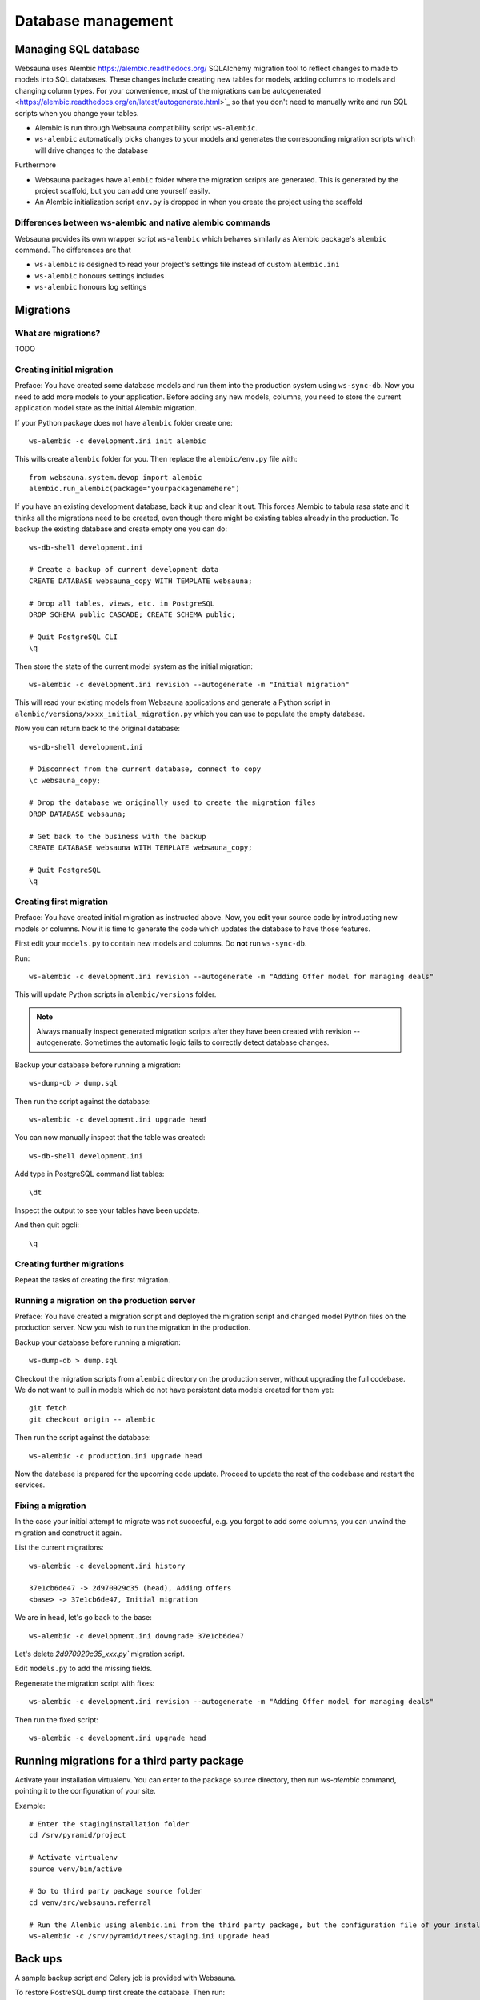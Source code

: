 ===================
Database management
===================

Managing SQL database
=====================

Websauna uses Alembic `<https://alembic.readthedocs.org/>`_ SQLAlchemy migration tool to reflect changes to made to models into SQL databases. These changes include creating new tables for models, adding columns to models and changing column types. For your convenience, most of the migrations can be autogenerated <https://alembic.readthedocs.org/en/latest/autogenerate.html>`_ so that you don't need to manually write and run SQL scripts when you change your tables.

* Alembic is run through Websauna compatibility script ``ws-alembic``.

* ``ws-alembic`` automatically picks changes to your models and generates the corresponding migration scripts which will drive changes to the database

Furthermore

* Websauna packages have ``alembic`` folder where the migration scripts are generated. This is generated by the project scaffold, but you can add one yourself easily.

* An Alembic initialization script ``env.py`` is dropped in when you create the project using the scaffold

Differences between ws-alembic and native alembic commands
----------------------------------------------------------

Websauna provides its own wrapper script ``ws-alembic`` which behaves similarly as Alembic package's ``alembic`` command. The differences are that

* ``ws-alembic`` is designed to read your project's settings file instead of custom ``alembic.ini``

* ``ws-alembic`` honours settings includes

* ``ws-alembic`` honours log settings

Migrations
==========

What are migrations?
--------------------

TODO

Creating initial migration
--------------------------

Preface: You have created some database models and run them into the production system using ``ws-sync-db``. Now you need to add more models to your application. Before adding any new models, columns, you need to store the current application model state as the initial Alembic migration.

If your Python package does not have ``alembic`` folder create one::

    ws-alembic -c development.ini init alembic

This wills create ``alembic`` folder for you. Then replace the ``alembic/env.py`` file with::

    from websauna.system.devop import alembic
    alembic.run_alembic(package="yourpackagenamehere")

If you have an existing development database, back it up and clear it out. This forces Alembic to tabula rasa state and it thinks all the migrations need to be created, even though there might be existing tables already in the production. To backup the existing database and create empty one you can do::

    ws-db-shell development.ini

    # Create a backup of current development data
    CREATE DATABASE websauna_copy WITH TEMPLATE websauna;

    # Drop all tables, views, etc. in PostgreSQL
    DROP SCHEMA public CASCADE; CREATE SCHEMA public;

    # Quit PostgreSQL CLI
    \q

Then store the state of the current model system as the initial migration::

    ws-alembic -c development.ini revision --autogenerate -m "Initial migration"

This will read your existing models from Websauna applications and generate a Python script in ``alembic/versions/xxxx_initial_migration.py`` which you can use to populate the empty database.

Now you can return back to the original database::

    ws-db-shell development.ini

    # Disconnect from the current database, connect to copy
    \c websauna_copy;

    # Drop the database we originally used to create the migration files
    DROP DATABASE websauna;

    # Get back to the business with the backup
    CREATE DATABASE websauna WITH TEMPLATE websauna_copy;

    # Quit PostgreSQL
    \q


Creating first migration
-------------------------

Preface: You have created initial migration as instructed above. Now, you edit your source code by introducting new models or columns. Now it is time to generate the code which updates the database to have those features.

First edit your ``models.py`` to contain new models and columns. Do **not** run ``ws-sync-db``.

Run::

    ws-alembic -c development.ini revision --autogenerate -m "Adding Offer model for managing deals"

This will update Python scripts in ``alembic/versions`` folder.

.. note ::

    Always manually inspect generated migration scripts after they have been created with revision --autogenerate. Sometimes the automatic logic fails to correctly detect database changes.

Backup your database before running a migration::

    ws-dump-db > dump.sql

Then run the script against the database::

    ws-alembic -c development.ini upgrade head

You can now manually inspect that the table was created::

    ws-db-shell development.ini

Add type in PostgreSQL command list tables::

    \dt

Inspect the output to see your tables have been update.

And then quit pgcli::

    \q

Creating further migrations
---------------------------

Repeat the tasks of creating the first migration.

Running a migration on the production server
--------------------------------------------

Preface: You have created a migration script and deployed the migration script and changed model Python files on the production server. Now you wish to run the migration in the production.

Backup your database before running a migration::

    ws-dump-db > dump.sql

Checkout the migration scripts from ``alembic`` directory on the production server, without upgrading the full codebase. We do not want to pull in models which do not have persistent data models created for them yet::

    git fetch
    git checkout origin -- alembic

Then run the script against the database::

    ws-alembic -c production.ini upgrade head

Now the database is prepared for the upcoming code update. Proceed to update the rest of the codebase and restart the services.

Fixing a migration
------------------

In the case your initial attempt to migrate was not succesful, e.g. you forgot to add some columns, you can unwind the migration and construct it again.

List the current migrations::

    ws-alembic -c development.ini history

    37e1cb6de47 -> 2d970929c35 (head), Adding offers
    <base> -> 37e1cb6de47, Initial migration

We are in head, let's go back to the base::

     ws-alembic -c development.ini downgrade 37e1cb6de47

Let's delete `2d970929c35_xxx.py`` migration script.

Edit ``models.py`` to add the missing fields.

Regenerate the migration script with fixes::

    ws-alembic -c development.ini revision --autogenerate -m "Adding Offer model for managing deals"

Then run the fixed script::

    ws-alembic -c development.ini upgrade head

Running migrations for a third party package
============================================

Activate your installation virtualenv. You can enter to the package source directory, then run *ws-alembic* command, pointing it to the configuration of your site.

Example::

    # Enter the staginginstallation folder
    cd /srv/pyramid/project

    # Activate virtualenv
    source venv/bin/active

    # Go to third party package source folder
    cd venv/src/websauna.referral

    # Run the Alembic using alembic.ini from the third party package, but the configuration file of your installation
    ws-alembic -c /srv/pyramid/trees/staging.ini upgrade head

Back ups
========

A sample backup script and Celery job is provided with Websauna.

To restore PostreSQL dump first create the database. Then run::

Advanced
========

Accessing SQLAlchemy engine object
----------------------------------

    from websauna.system.model import DBSession
    engine = DBSession.get_bind()

Printing out table creation schemas from command line
-----------------------------------------------------

This is sometimes useful for manual migrations.

In the shell::

    from sqlalchemy.schema import CreateTable
    from websauna.system.model import DBSession

    engine = DBSession.get_bind()
    model_class = Delivery

    table_sql = CreateTable(model_class.__table__).compile(engine)
    print(table_sql)

Creating migrations for reusable library
----------------------------------------

If you are going to make a library, as opposite to developing in-house application, some extra care needs to be taken with migration script release. The current Alembic approach adds ``DROP TABLE`` statement to all tables the migration script does not know about. In the application specific context this means default Websauna tables (*users*, *group*, etc.) and the migration script would try to drop them.

The solution is to hand edit migration script after ``ws-alembic --autogenerate`` so that you cut out drop table statements which are not relevant.

Troubleshooting
===============

Force Alembic autogenerate to consider models from all packages
---------------------------------------------------------------

By default ``ws-alembic -c development.ini revision --autogenerate`` only looks up models and tables specific to your current package (`otherwise a lot of extra DROP table statements would be generated <http://stackoverflow.com/questions/31196631/alembic-when-autogenerating-migrations-how-to-ignore-database-tables-by-other-p>`_). However, sometimes this behavior is not desirable when cross-package references are foreign keys are considered. You can disable this behavior with ``ALEMBIC_ALL_PACKAGES`` environment variable::

     ALEMBIC_ALL_PACKAGES=true ws-alembic -c development.ini revision --autogenerate -m "Adding referral program column to subscriber"

... and then hand edit the resulting migration script to remove unnecessary migration statements.

NameError: name 'datetime' is not defined
-----------------------------------------

This error can appear when you try to run your Alembic migration script. If your have DateTime columns in your models, they might refer to Python's ``datetime`` for timezone information.

Example::

    sa.DateTime(timezone=datetime.timezone.utc)

Alembic creates migration scripts for these, but fails to insert ``datetime`` import statement. Thus, after running *autogenerate* you need to edit the resulting Python script and add the statement::

    import datetime

FAILED: No such revision or branch 'xxx'
----------------------------------------

This error may appear if you try to run migrations on a database with ``upgrade head`. The ``alembic_version`` database table has gotten out of the sync with the actual migration scripts and their ids.

The course of the actions is to drop ``alembic_version`` database table and reset the current migration pointer to the migration script matching your database.

Backup your database before doing hardcore database manipulation:

    ws-dump-db staging.ini > dump.sql

Drop the alembic migration pointer table::

    ws-db-shell staging.ini

    DROP TABLE alembic_version

    \q

Output the available migration script versions::

    ws-alembic -c staging.ini history

    # Example output:
    37e1cb6de47 -> 3ca5462d497 (head), Adding Offer model for managing deals
    <base> -> 37e1cb6de47, Initial migration

Update the alembic migration pointer::

    ws-alembic -c staging.ini stamp 37e1cb6de47

Run migrations. Now it should pick migrations from 37e1cb6de47 and run all the way to the latest migration::

    ws-alembic -c staging.ini upgrade head

Alternatively, you can also try to fix version history by directly manipulating Alembic history in PostgreSQL::

    update alembic_history_trees set version_num="3dd2f080895";
